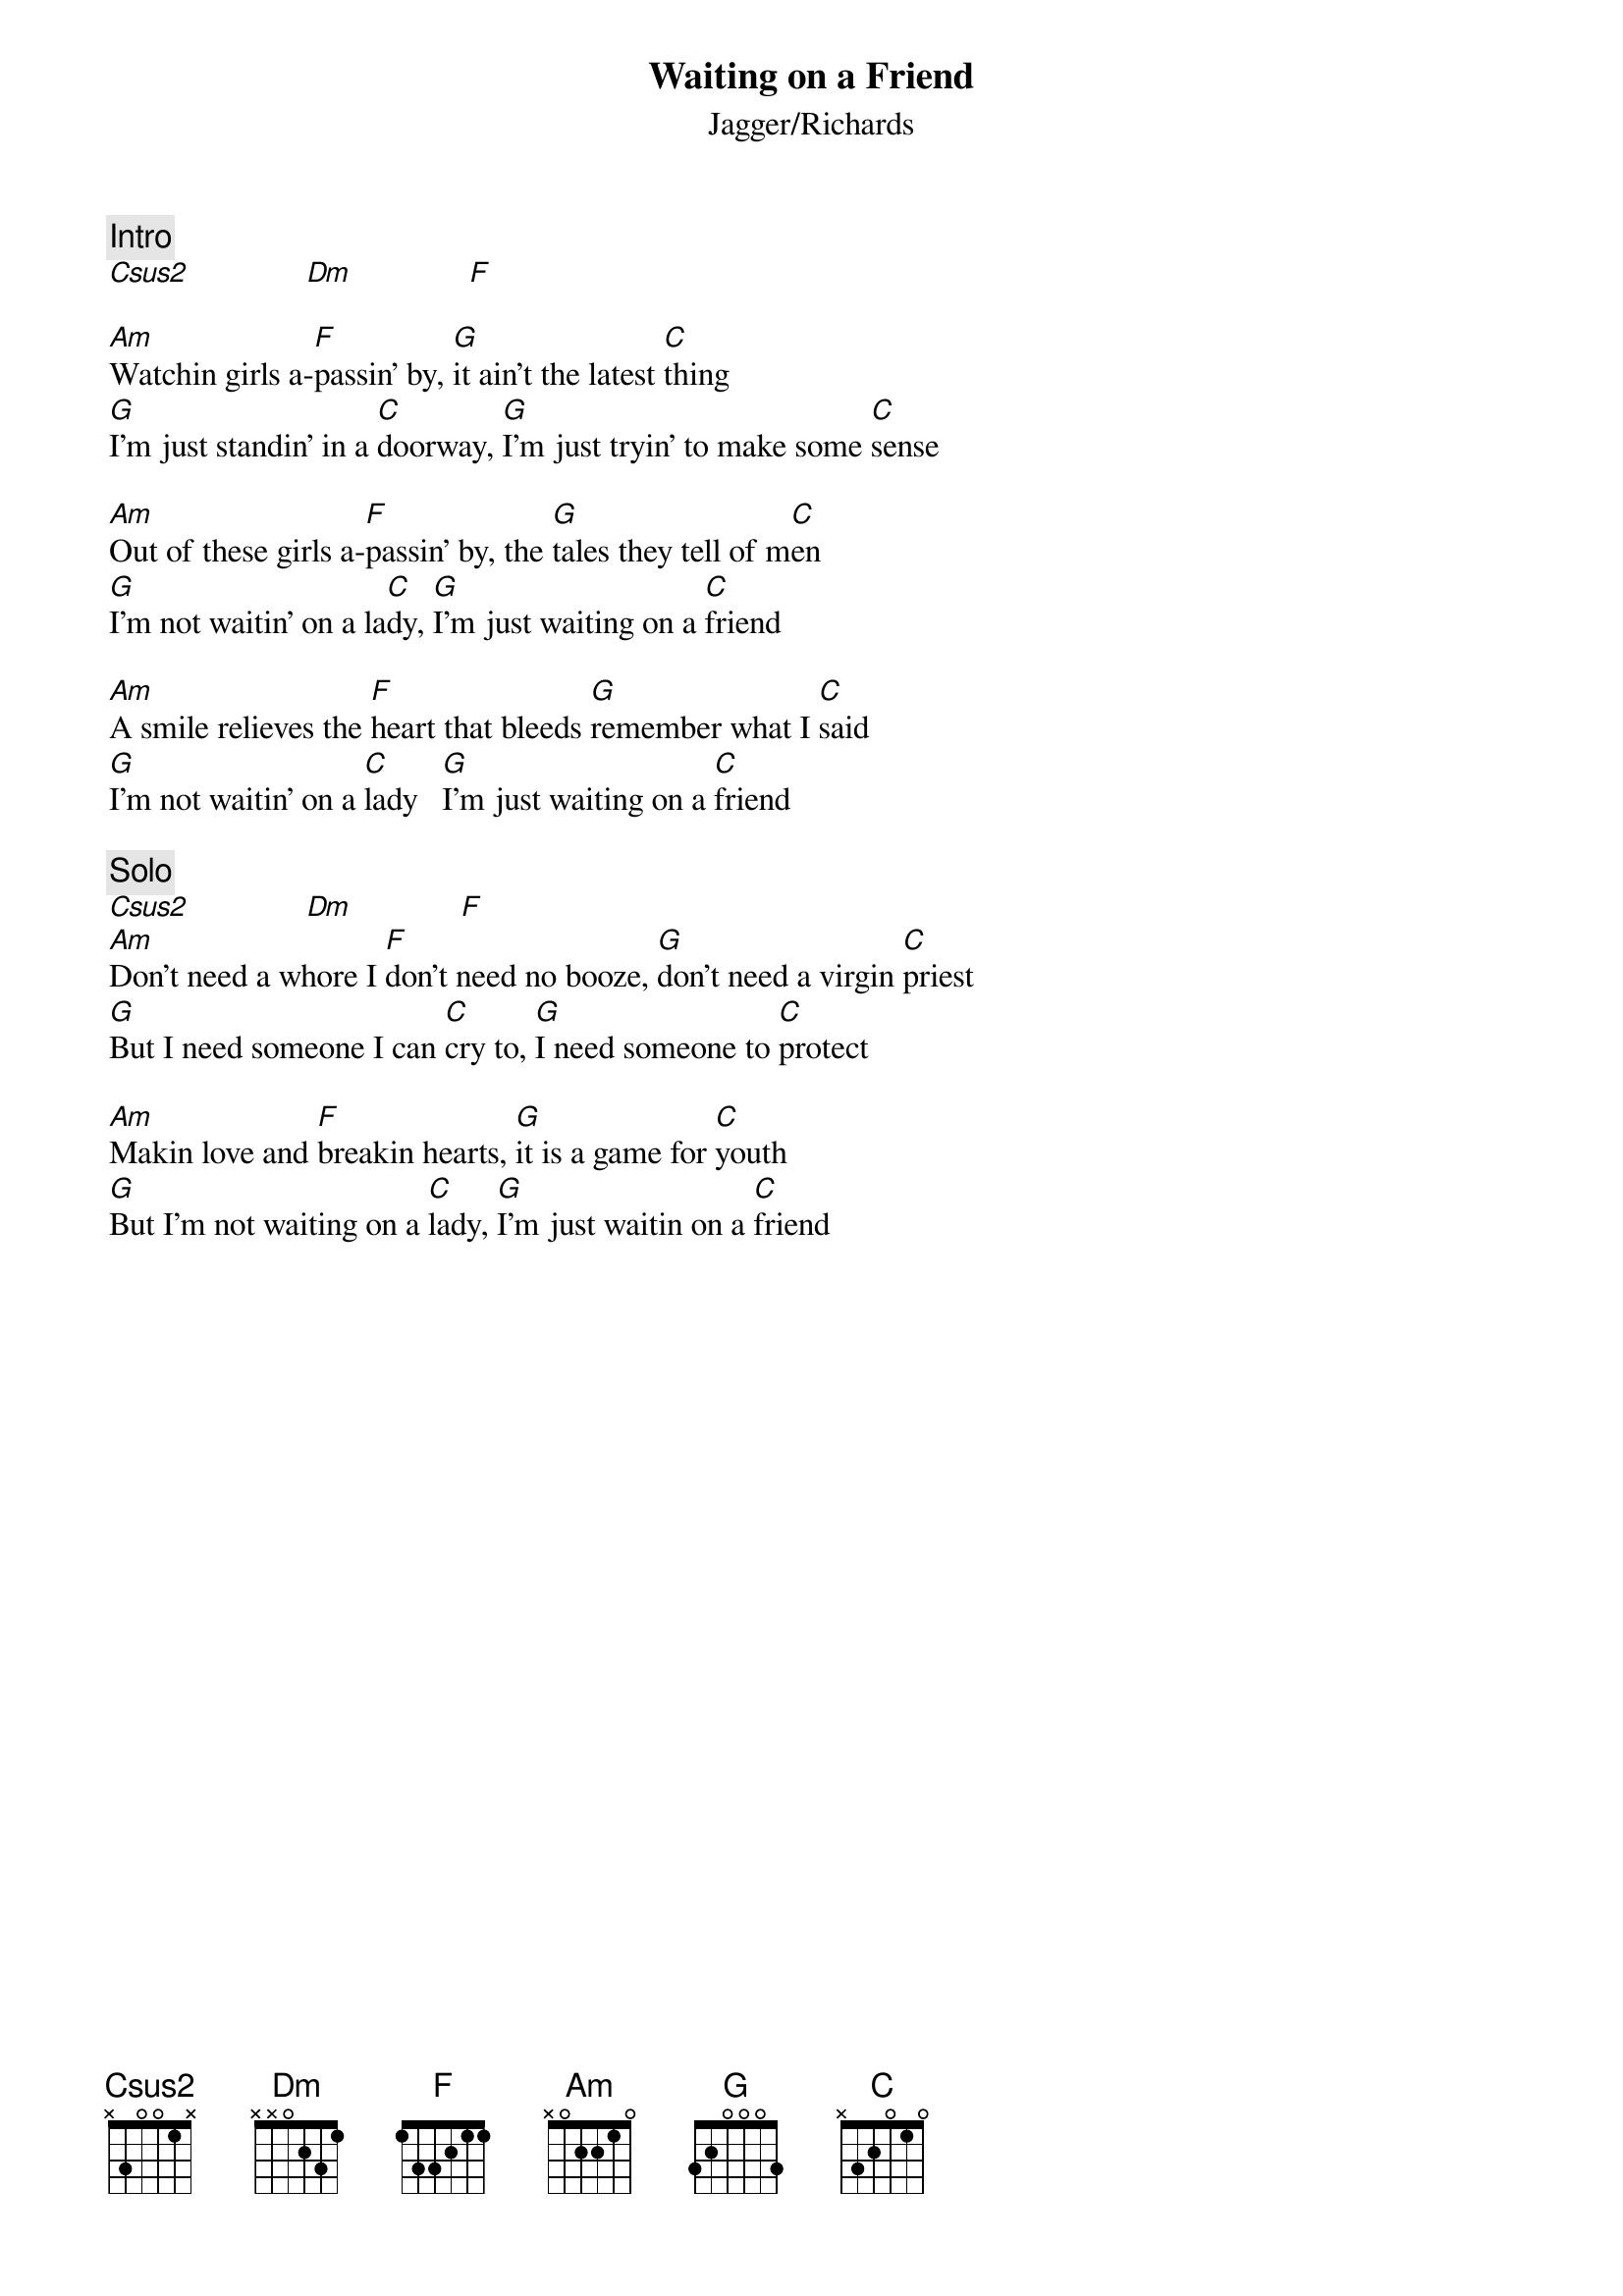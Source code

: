 {title:Waiting on a Friend}
{st:Jagger/Richards}

{c:Intro}
[Csus2]              [Dm]              [F]  

[Am]Watchin girls a-[F]passin' by, [G]it ain't the latest [C]thing
[G]I'm just standin' in a [C]doorway, [G]I'm just tryin' to make some [C]sense

[Am]Out of these girls a-[F]passin' by, the [G]tales they tell of m[C]en
[G]I'm not waitin' on a la[C]dy, [G]I'm just waiting on a [C]friend

[Am]A smile relieves the [F]heart that bleeds [G]remember what I [C]said
[G]I'm not waitin' on a [C]lady   [G]I'm just waiting on a [C]friend

{c:Solo}
[Csus2]              [Dm]             [F]  
[Am]Don't need a whore I [F]don't need no booze, [G]don't need a virgin [C]priest
[G]But I need someone I can [C]cry to, [G]I need someone to [C]protect

[Am]Makin love and [F]breakin hearts, [G]it is a game for [C]youth 
[G]But I'm not waiting on a [C]lady, [G]I'm just waitin on a [C]friend

